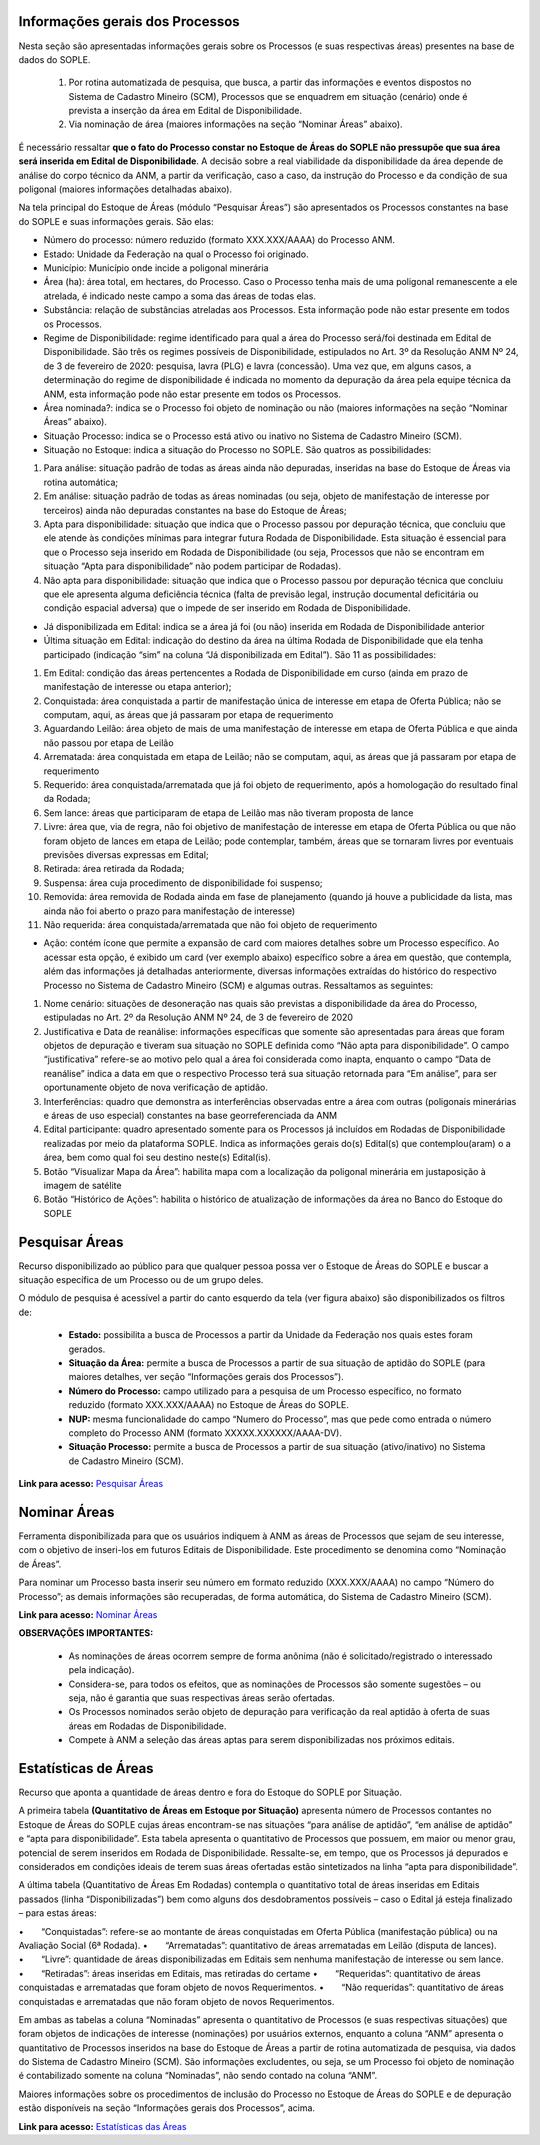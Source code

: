Informações gerais dos Processos
================================
Nesta seção são apresentadas informações gerais sobre os Processos (e suas respectivas áreas) presentes na base de dados do SOPLE.

    1) Por rotina automatizada de pesquisa, que busca, a partir das informações e eventos dispostos no Sistema de Cadastro Mineiro (SCM), Processos que se enquadrem em situação (cenário) onde é prevista a inserção da área em Edital de Disponibilidade.
    2) Via nominação de área (maiores informações na seção “Nominar Áreas” abaixo).

É necessário ressaltar **que o fato do Processo constar no Estoque de Áreas do SOPLE não pressupõe que sua área será inserida em Edital de Disponibilidade**.
A decisão sobre a real viabilidade da disponibilidade da área depende de análise do corpo técnico da ANM,
a partir da verificação, caso a caso, da instrução do Processo e da condição de sua poligonal (maiores informações detalhadas abaixo).

Na tela principal do Estoque de Áreas (módulo “Pesquisar Áreas”) são apresentados os Processos constantes na base do SOPLE e suas informações gerais. São elas:

- Número do processo: número reduzido (formato XXX.XXX/AAAA) do Processo ANM.

- Estado: Unidade da Federação na qual o Processo foi originado.

- Município: Município onde incide a poligonal minerária

- Área (ha): área total, em hectares, do Processo. Caso o Processo tenha mais de uma poligonal remanescente a ele atrelada, é indicado neste campo a soma das áreas de todas elas.

- Substância: relação de substâncias atreladas aos Processos. Esta informação pode não estar presente em todos os Processos.

- Regime de Disponibilidade: regime identificado para qual a área do Processo será/foi destinada em Edital de Disponibilidade. São três os regimes possíveis de Disponibilidade, estipulados no Art. 3º da Resolução ANM Nº 24, de 3 de fevereiro de 2020: pesquisa, lavra (PLG) e lavra (concessão). Uma vez que, em alguns casos, a determinação do regime de disponibilidade é indicada no momento da depuração da área pela equipe técnica da ANM, esta informação pode não estar presente em todos os Processos.

- Área nominada?: indica se o Processo foi objeto de nominação ou não (maiores informações na seção “Nominar Áreas” abaixo).

- Situação Processo: indica se o Processo está ativo ou inativo no Sistema de Cadastro Mineiro (SCM).

- Situação no Estoque: indica a situação do Processo no SOPLE. São quatros as possibilidades:

1. Para análise: situação padrão de todas as áreas ainda não depuradas, inseridas na base do Estoque de Áreas via rotina automática;
2. Em análise: situação padrão de todas as áreas nominadas (ou seja, objeto de manifestação de interesse por terceiros) ainda não depuradas constantes na base do Estoque de Áreas;
3. Apta para disponibilidade: situação que indica que o Processo passou por depuração técnica, que concluiu que ele atende às condições mínimas para integrar futura Rodada de Disponibilidade. Esta situação é essencial para que o Processo seja inserido em Rodada de Disponibilidade (ou seja, Processos que não se encontram em situação “Apta para disponibilidade” não podem participar de Rodadas).
4. Não apta para disponibilidade: situação que indica que o Processo passou por depuração técnica que concluiu que ele apresenta alguma deficiência técnica (falta de previsão legal, instrução documental deficitária ou condição espacial adversa) que o impede de ser inserido em Rodada de Disponibilidade.


- Já disponibilizada em Edital: indica se a área já foi (ou não) inserida em Rodada de Disponibilidade anterior

- Última situação em Edital:  indicação do destino da área na última Rodada de Disponibilidade que ela tenha participado (indicação “sim” na coluna “Já disponibilizada em Edital”). São 11 as possibilidades:

1.	Em Edital: condição das áreas pertencentes a Rodada de Disponibilidade em curso (ainda em prazo de manifestação de interesse ou etapa anterior);
2.	Conquistada: área conquistada a partir de manifestação única de interesse em etapa de Oferta Pública; não se computam, aqui, as áreas que já passaram por etapa de requerimento
3.	Aguardando Leilão: área objeto de mais de uma manifestação de interesse em etapa de Oferta Pública e que ainda não passou por etapa de Leilão
4.	Arrematada: área conquistada em etapa de Leilão; não se computam, aqui, as áreas que já passaram por etapa de requerimento
5.	Requerido: área conquistada/arrematada que já foi objeto de requerimento, após a homologação do resultado final da Rodada;
6.	Sem lance: áreas que participaram de etapa de Leilão mas não tiveram proposta de lance
7.	Livre: área que, via de regra, não foi objetivo de manifestação de interesse em etapa de Oferta Pública ou que não foram objeto de lances em etapa de Leilão; pode contemplar, também, áreas que se tornaram livres por eventuais previsões diversas expressas em Edital;
8.	Retirada: área retirada da Rodada;
9.	Suspensa: área cuja procedimento de disponibilidade foi suspenso;
10.	Removida: área removida de Rodada ainda em fase de planejamento (quando já houve a publicidade da lista, mas ainda não foi aberto o prazo para manifestação de interesse)
11.	Não requerida: área conquistada/arrematada que não foi objeto de requerimento

- Ação: contém ícone que permite a expansão de card com maiores detalhes sobre um Processo específico. Ao acessar esta opção, é exibido um card (ver exemplo abaixo) específico sobre a área em questão, que contempla, além das informações já detalhadas anteriormente, diversas informações extraídas do histórico do respectivo Processo no Sistema de Cadastro Mineiro (SCM) e algumas outras. Ressaltamos as seguintes:

1.	Nome cenário: situações de desoneração nas quais são previstas a disponibilidade da área do Processo, estipuladas no Art. 2º da Resolução ANM Nº 24, de 3 de fevereiro de 2020
2.	Justificativa e Data de reanálise: informações específicas que somente são apresentadas para áreas que foram objetos de depuração e tiveram sua situação no SOPLE definida como “Não apta para disponibilidade”. O campo “justificativa” refere-se ao motivo pelo qual a área foi considerada como inapta, enquanto o campo “Data de reanálise” indica a data em que o respectivo Processo terá sua situação retornada para “Em análise”, para ser oportunamente objeto de nova verificação de aptidão.
3.	Interferências: quadro que demonstra as interferências observadas entre a área com outras (poligonais minerárias e áreas de uso especial) constantes na base georreferenciada da ANM
4.	Edital participante: quadro apresentado somente para os Processos já incluídos em Rodadas de Disponibilidade realizadas por meio da plataforma SOPLE. Indica as informações gerais do(s) Edital(s) que contemplou(aram) o a área, bem como qual foi seu destino neste(s) Edital(is).
5.	Botão “Visualizar Mapa da Área”: habilita mapa com a localização da poligonal minerária em justaposição à imagem de satélite
6.	Botão “Histórico de Ações”: habilita o histórico de atualização de informações da área no Banco do Estoque do SOPLE

.. image:: ../imagens/1.4InfoGerais.png

Pesquisar Áreas
===============
Recurso disponibilizado ao público para que qualquer pessoa possa ver o Estoque de Áreas do SOPLE e buscar a situação específica de um Processo ou de um grupo deles.

O módulo de pesquisa é acessível a partir do canto esquerdo da tela (ver figura abaixo) são disponibilizados os filtros de:

    - **Estado:** possibilita a busca de Processos a partir da Unidade da Federação nos quais estes foram gerados.
    - **Situação da Área:** permite a busca de Processos a partir de sua situação de aptidão do SOPLE (para maiores detalhes, ver seção “Informações gerais dos Processos”).
    - **Número do Processo:** campo utilizado para a pesquisa de um Processo específico, no formato reduzido (formato XXX.XXX/AAAA) no Estoque de Áreas do SOPLE.
    - **NUP:** mesma funcionalidade do campo “Numero do Processo”, mas que pede como entrada o número completo do Processo ANM (formato XXXXX.XXXXXX/AAAA-DV).
    - **Situação Processo:** permite a busca de Processos a partir de sua situação (ativo/inativo) no Sistema de Cadastro Mineiro (SCM).

.. image:: ../imagens/1.4PesquisarAreas.png

**Link para acesso:** `Pesquisar Áreas <https://sople.anm.gov.br/portalpublico/areas-nominadas/pesquisar>`_

Nominar Áreas
=============

Ferramenta disponibilizada para que os usuários indiquem à ANM as áreas de Processos que sejam de seu interesse, com o objetivo de inseri-los em futuros Editais de Disponibilidade. Este procedimento se denomina como “Nominação de Áreas”.

Para nominar um Processo basta inserir seu número em formato reduzido (XXX.XXX/AAAA) no campo “Número do Processo”; as demais informações são recuperadas, de forma automática, do Sistema de Cadastro Mineiro (SCM).

.. image:: ../imagens/1.4Nominar.png

**Link para acesso:** `Nominar Áreas <https://sople.anm.gov.br/portalpublico/areas-nominadas/nova>`_

**OBSERVAÇÕES IMPORTANTES:**

    • As nominações de áreas ocorrem sempre de forma anônima (não é solicitado/registrado o interessado pela indicação).
    • Considera-se, para todos os efeitos, que as nominações de Processos são somente sugestões – ou seja, não é garantia que suas respectivas áreas serão ofertadas.
    • Os Processos nominados serão objeto de depuração para verificação da real aptidão à oferta de suas áreas em Rodadas de Disponibilidade.
    • Compete à ANM a seleção das áreas aptas para serem disponibilizadas nos próximos editais.

Estatísticas de Áreas
======================
Recurso que aponta a quantidade de áreas dentro e fora do Estoque do SOPLE por Situação.

A primeira tabela **(Quantitativo de Áreas em Estoque por Situação)** apresenta número de Processos contantes no Estoque de Áreas do SOPLE cujas áreas encontram-se nas situações “para análise de aptidão”, “em análise de aptidão” e “apta para disponibilidade”. Esta tabela apresenta o quantitativo de Processos que possuem, em maior ou menor grau, potencial de serem inseridos em Rodada de Disponibilidade. Ressalte-se, em tempo, que os Processos já depurados e considerados em condições ideais de terem suas áreas ofertadas estão sintetizados na linha “apta para disponibilidade”.

A última tabela (Quantitativo de Áreas Em Rodadas) contempla o quantitativo total de áreas inseridas em Editais passados (linha “Disponibilizadas”) bem como alguns dos desdobramentos possíveis – caso o Edital já esteja finalizado – para estas áreas:

•  “Conquistadas”: refere-se ao montante de áreas conquistadas em Oferta Pública (manifestação pública) ou na Avaliação Social (6ª Rodada). 
•  “Arrematadas”: quantitativo de áreas arrematadas em Leilão (disputa de lances).
•  “Livre”: quantidade de áreas disponibilizadas em Editais sem nenhuma manifestação de interesse ou sem lance.
•  “Retiradas”: áreas inseridas em Editais, mas retiradas do certame
•  “Requeridas”: quantitativo de áreas conquistadas e arrematadas que foram objeto de novos Requerimentos.
•  “Não requeridas”: quantitativo de áreas conquistadas e arrematadas que não foram objeto de novos Requerimentos.

.. image:: ../imagens/1.4EstatisticasDeAreas.png
   :align: center


Em ambas as tabelas a coluna “Nominadas” apresenta o quantitativo de Processos (e suas respectivas situações) que foram objetos de indicações de interesse (nominações) por usuários externos, enquanto a coluna “ANM” apresenta o quantitativo de Processos inseridos na base do Estoque de Áreas a partir de rotina automatizada de pesquisa, via dados do Sistema de Cadastro Mineiro (SCM). São informações excludentes, ou seja, se um Processo foi objeto de nominação é contabilizado somente na coluna “Nominadas”, não sendo contado na coluna “ANM”.

Maiores informações sobre os procedimentos de inclusão do Processo no Estoque de Áreas do SOPLE e de depuração estão disponíveis na seção “Informações gerais dos Processos”, acima.

.. image:: ../imagens/1.4Estoque.png

**Link para acesso:** `Estatísticas das Áreas <https://sople.anm.gov.br/portalpublico/estatisticas-areas>`_

